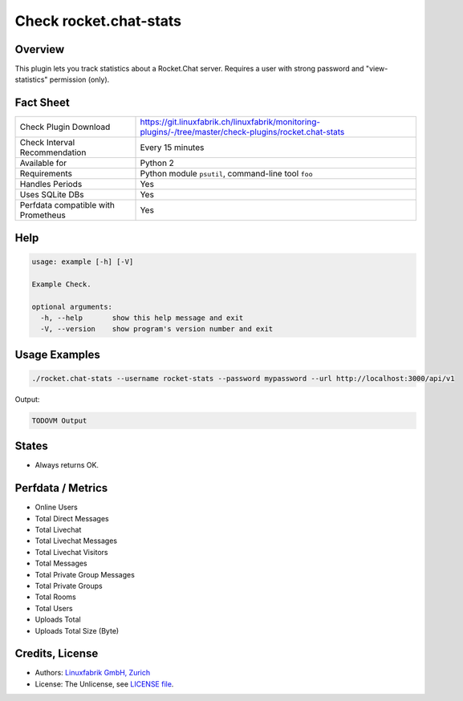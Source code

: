 Check rocket.chat-stats
=======================

Overview
--------

This plugin lets you track statistics about a Rocket.Chat server. Requires a user with strong password and "view-statistics" permission (only).


Fact Sheet
----------

.. csv-table::
    :widths: 30, 70
    
    "Check Plugin Download",                "https://git.linuxfabrik.ch/linuxfabrik/monitoring-plugins/-/tree/master/check-plugins/rocket.chat-stats"
    "Check Interval Recommendation",        "Every 15 minutes"
    "Available for",                        "Python 2"
    "Requirements",                         "Python module ``psutil``, command-line tool ``foo``"
    "Handles Periods",                      "Yes"
    "Uses SQLite DBs",                      "Yes"
    "Perfdata compatible with Prometheus",  "Yes"


Help
----

.. code-block:: text

    usage: example [-h] [-V]

    Example Check.

    optional arguments:
      -h, --help       show this help message and exit
      -V, --version    show program's version number and exit


Usage Examples
--------------

.. code-block:: bash

    ./rocket.chat-stats --username rocket-stats --password mypassword --url http://localhost:3000/api/v1
    
Output:

.. code-block:: text

    TODOVM Output


States
------

* Always returns OK.


Perfdata / Metrics
------------------

* Online Users
* Total Direct Messages
* Total Livechat
* Total Livechat Messages
* Total Livechat Visitors
* Total Messages
* Total Private Group Messages
* Total Private Groups
* Total Rooms
* Total Users
* Uploads Total
* Uploads Total Size (Byte)


Credits, License
----------------

* Authors: `Linuxfabrik GmbH, Zurich <https://www.linuxfabrik.ch>`_
* License: The Unlicense, see `LICENSE file <https://git.linuxfabrik.ch/linuxfabrik/monitoring-plugins/-/blob/master/LICENSE>`_.
